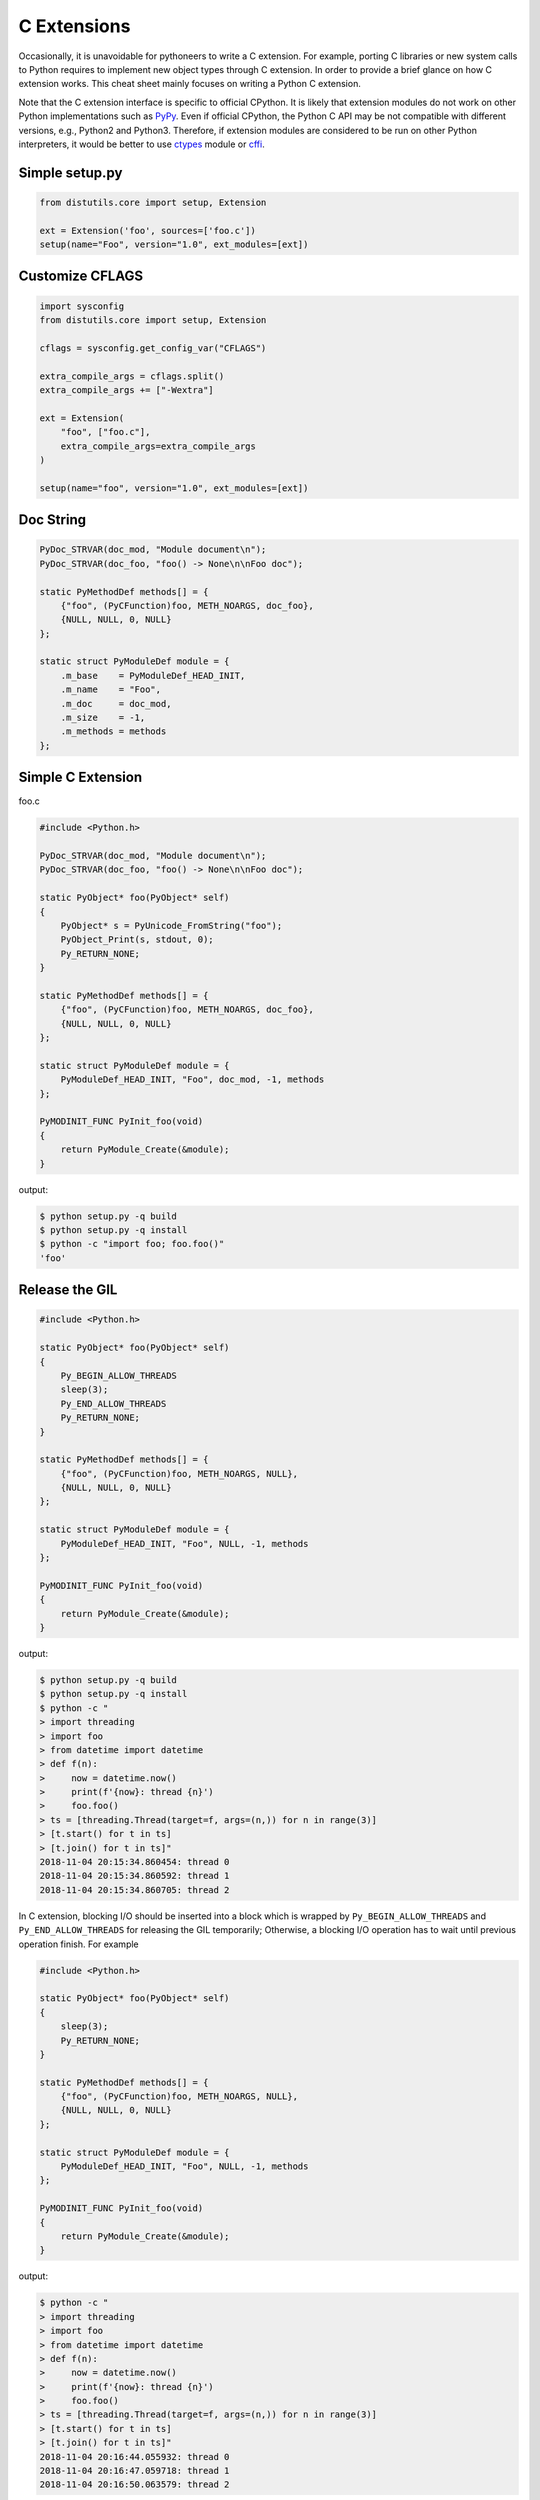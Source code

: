 .. meta::
    :description lang=en: Collect useful snippets of c extensions
    :keywords: Python, Python3, Python C Extensions, Python C Extensions Cheat Sheet

============
C Extensions
============

Occasionally, it is unavoidable for pythoneers to write a C extension. For
example, porting C libraries or new system calls to Python requires to
implement new object types through C extension. In order to provide a brief
glance on how C extension works. This cheat sheet mainly focuses on writing a
Python C extension.

Note that the C extension interface is specific to official CPython. It is
likely that extension modules do not work on other Python implementations
such as `PyPy <https://pypy.org/>`_. Even if official CPython, the Python
C API may be not compatible with different versions, e.g., Python2 and Python3.
Therefore, if extension modules are considered to be run on other Python
interpreters, it would be better to use `ctypes <https://docs.python.org/3/library/ctypes.html>`_
module or `cffi <https://cffi.readthedocs.io/en/latest/>`_.


Simple setup.py
----------------

.. code-block:: python

    from distutils.core import setup, Extension

    ext = Extension('foo', sources=['foo.c'])
    setup(name="Foo", version="1.0", ext_modules=[ext])


Customize CFLAGS
-----------------

.. code-block:: python

    import sysconfig
    from distutils.core import setup, Extension

    cflags = sysconfig.get_config_var("CFLAGS")

    extra_compile_args = cflags.split()
    extra_compile_args += ["-Wextra"]

    ext = Extension(
        "foo", ["foo.c"],
        extra_compile_args=extra_compile_args
    )

    setup(name="foo", version="1.0", ext_modules=[ext])

Doc String
----------

.. code-block:: c

    PyDoc_STRVAR(doc_mod, "Module document\n");
    PyDoc_STRVAR(doc_foo, "foo() -> None\n\nFoo doc");

    static PyMethodDef methods[] = {
        {"foo", (PyCFunction)foo, METH_NOARGS, doc_foo},
        {NULL, NULL, 0, NULL}
    };

    static struct PyModuleDef module = {
        .m_base    = PyModuleDef_HEAD_INIT,
        .m_name    = "Foo",
        .m_doc     = doc_mod,
        .m_size    = -1,
        .m_methods = methods
    };


Simple C Extension
-------------------

foo.c

.. code-block:: c

    #include <Python.h>

    PyDoc_STRVAR(doc_mod, "Module document\n");
    PyDoc_STRVAR(doc_foo, "foo() -> None\n\nFoo doc");

    static PyObject* foo(PyObject* self)
    {
        PyObject* s = PyUnicode_FromString("foo");
        PyObject_Print(s, stdout, 0);
        Py_RETURN_NONE;
    }

    static PyMethodDef methods[] = {
        {"foo", (PyCFunction)foo, METH_NOARGS, doc_foo},
        {NULL, NULL, 0, NULL}
    };

    static struct PyModuleDef module = {
        PyModuleDef_HEAD_INIT, "Foo", doc_mod, -1, methods
    };

    PyMODINIT_FUNC PyInit_foo(void)
    {
        return PyModule_Create(&module);
    }

output:

.. code-block:: bash

    $ python setup.py -q build
    $ python setup.py -q install
    $ python -c "import foo; foo.foo()"
    'foo'

Release the GIL
---------------

.. code-block:: c

    #include <Python.h>

    static PyObject* foo(PyObject* self)
    {
        Py_BEGIN_ALLOW_THREADS
        sleep(3);
        Py_END_ALLOW_THREADS
        Py_RETURN_NONE;
    }

    static PyMethodDef methods[] = {
        {"foo", (PyCFunction)foo, METH_NOARGS, NULL},
        {NULL, NULL, 0, NULL}
    };

    static struct PyModuleDef module = {
        PyModuleDef_HEAD_INIT, "Foo", NULL, -1, methods
    };

    PyMODINIT_FUNC PyInit_foo(void)
    {
        return PyModule_Create(&module);
    }

output:

.. code-block:: bash

    $ python setup.py -q build
    $ python setup.py -q install
    $ python -c "
    > import threading
    > import foo
    > from datetime import datetime
    > def f(n):
    >     now = datetime.now()
    >     print(f'{now}: thread {n}')
    >     foo.foo()
    > ts = [threading.Thread(target=f, args=(n,)) for n in range(3)]
    > [t.start() for t in ts]
    > [t.join() for t in ts]"
    2018-11-04 20:15:34.860454: thread 0
    2018-11-04 20:15:34.860592: thread 1
    2018-11-04 20:15:34.860705: thread 2


In C extension, blocking I/O should be inserted into a block which is wrapped by
``Py_BEGIN_ALLOW_THREADS`` and ``Py_END_ALLOW_THREADS`` for releasing the GIL
temporarily; Otherwise, a blocking I/O operation has to wait until previous
operation finish. For example

.. code-block:: c

    #include <Python.h>

    static PyObject* foo(PyObject* self)
    {
        sleep(3);
        Py_RETURN_NONE;
    }

    static PyMethodDef methods[] = {
        {"foo", (PyCFunction)foo, METH_NOARGS, NULL},
        {NULL, NULL, 0, NULL}
    };

    static struct PyModuleDef module = {
        PyModuleDef_HEAD_INIT, "Foo", NULL, -1, methods
    };

    PyMODINIT_FUNC PyInit_foo(void)
    {
        return PyModule_Create(&module);
    }

output:

.. code-block:: bash

    $ python -c "
    > import threading
    > import foo
    > from datetime import datetime
    > def f(n):
    >     now = datetime.now()
    >     print(f'{now}: thread {n}')
    >     foo.foo()
    > ts = [threading.Thread(target=f, args=(n,)) for n in range(3)]
    > [t.start() for t in ts]
    > [t.join() for t in ts]"
    2018-11-04 20:16:44.055932: thread 0
    2018-11-04 20:16:47.059718: thread 1
    2018-11-04 20:16:50.063579: thread 2

.. warning::

    The GIL can only be safely released when there is **NO** Python C API
    functions between ``Py_BEGIN_ALLOW_THREADS`` and ``Py_END_ALLOW_THREADS``.

Acquire the GIL
---------------

.. code-block:: c

    #include <pthread.h>
    #include <Python.h>

    typedef struct {
        PyObject *sec;
        PyObject *py_callback;
    } foo_args;

    void *
    foo_thread(void *args)
    {
        long n = -1;
        PyObject *rv = NULL, *sec = NULL,* py_callback = NULL;
        foo_args *a = NULL;

        if (!args)
            return NULL;

        a = (foo_args *)args;
        sec = a->sec;
        py_callback = a->py_callback;

        n = PyLong_AsLong(sec);
        if ((n == -1) && PyErr_Occurred()) {
            return NULL;
        }

        sleep(n);  // slow task

        // acquire the GIL
        PyGILState_STATE state = PyGILState_Ensure();
        rv = PyObject_CallFunction(py_callback, "s", "Awesome Python!");
        // release the GIL
        PyGILState_Release(state);
        Py_XDECREF(rv);
        return NULL;
    }

    static PyObject *
    foo(PyObject *self, PyObject *args)
    {
        long i = 0, n = 0;
        pthread_t *arr = NULL;
        PyObject *py_callback = NULL;
        PyObject *sec = NULL, *num = NULL;
        PyObject *rv = NULL;
        foo_args a = {};

        if (!PyArg_ParseTuple(args, "OOO:callback", &num, &sec, &py_callback))
            return NULL;

        // allow releasing GIL
        Py_BEGIN_ALLOW_THREADS

        if (!PyLong_Check(sec) || !PyLong_Check(num)) {
            PyErr_SetString(PyExc_TypeError, "should be int");
            goto error;
        }

        if (!PyCallable_Check(py_callback)) {
            PyErr_SetString(PyExc_TypeError, "should be callable");
            goto error;
        }

        n = PyLong_AsLong(num);
        if (n == -1 && PyErr_Occurred())
            goto error;

        arr = (pthread_t *)PyMem_RawCalloc(n, sizeof(pthread_t));
        if (!arr)
            goto error;

        a.sec = sec;
        a.py_callback = py_callback;
        for (i = 0; i < n; i++) {
            if (pthread_create(&arr[i], NULL, foo_thread, &a)) {
                PyErr_SetString(PyExc_TypeError, "create a thread failed");
                goto error;
            }
        }

        for (i = 0; i < n; i++) {
            if (pthread_join(arr[i], NULL)) {
                PyErr_SetString(PyExc_TypeError, "thread join failed");
                goto error;
            }
        }
        Py_XINCREF(Py_None);
        rv = Py_None;
    error:
        PyMem_RawFree(arr);
        Py_XDECREF(sec);
        Py_XDECREF(num);
        Py_XDECREF(py_callback);
        // restore GIL
        Py_END_ALLOW_THREADS
        return rv;
    }

    static PyMethodDef methods[] = {
        {"foo", (PyCFunction)foo, METH_VARARGS, NULL},
        {NULL, NULL, 0, NULL}
    };

    static struct PyModuleDef module = {
        PyModuleDef_HEAD_INIT, "foo", NULL, -1, methods
    };

    PyMODINIT_FUNC PyInit_foo(void)
    {
        return PyModule_Create(&module);
    }

output:

.. code-block:: bash

    $ python setup.py -q build
    $ python setup.py -q install
    $ pyton -q
    >>> import foo
    >>> from datetime import datetime
    >>> def cb(s):
    ...     now = datetime.now()
    ...     print(f'{now}: {s}')
    ...
    >>> foo.foo(3, 1, cb)
    2018-11-05 09:33:50.642543: Awesome Python!
    2018-11-05 09:33:50.642634: Awesome Python!
    2018-11-05 09:33:50.642672: Awesome Python!

If threads are created from C/C++, those threads do not hold the GIL. Without
acquiring the GIL, the interpreter cannot access Python functions safely. For
example

.. code-block:: c

    void *
    foo_thread(void *args)
    {
        ...
        // without acquiring the GIL
        rv = PyObject_CallFunction(py_callback, "s", "Awesome Python!");
        Py_XDECREF(rv);
        return NULL;
    }

output:

.. code-block:: bash

    >>> import foo
    >>> from datetime import datetime
    >>> def cb(s):
    ...     now = datetime.now()
    ...     print(f"{now}: {s}")
    ...
    >>> foo.foo(1, 1, cb)
    [2]    8590 segmentation fault  python -q

.. warning::

    In order to call python function safely, we can simply warp **Python Functions**
    between ``PyGILState_Ensure`` and ``PyGILState_Release`` in C extension code.

    .. code-block:: c

        PyGILState_STATE state = PyGILState_Ensure();
        // Perform Python actions
        result = PyObject_CallFunction(callback)
        // Error handling
        PyGILState_Release(state);



Get Reference Count
--------------------

.. code-block:: c

    #include <Python.h>

    static PyObject *
    getrefcount(PyObject *self, PyObject *a)
    {
        return PyLong_FromSsize_t(Py_REFCNT(a));
    }

    static PyMethodDef methods[] = {
        {"getrefcount", (PyCFunction)getrefcount, METH_O, NULL},
        {NULL, NULL, 0, NULL}
    };

    static struct PyModuleDef module = {
        PyModuleDef_HEAD_INIT, "foo", NULL, -1, methods
    };

    PyMODINIT_FUNC PyInit_foo(void)
    {
        return PyModule_Create(&module);
    }

output:

.. code-block:: bash

    $ python setup.py -q build
    $ python setup.py -q install
    $ python -q
    >>> import sys
    >>> import foo
    >>> l = [1, 2, 3]
    >>> sys.getrefcount(l[0])
    104
    >>> foo.getrefcount(l[0])
    104
    >>> i = l[0]
    >>> sys.getrefcount(l[0])
    105
    >>> foo.getrefcount(l[0])
    105

Parse Arguments
----------------

.. code-block:: c

    #include <Python.h>

    static PyObject *
    foo(PyObject *self)
    {
        Py_RETURN_NONE;
    }

    static PyObject *
    bar(PyObject *self, PyObject *arg)
    {
        return Py_BuildValue("O", arg);
    }

    static PyObject *
    baz(PyObject *self, PyObject *args)
    {
        PyObject *x = NULL, *y = NULL;
        if (!PyArg_ParseTuple(args, "OO", &x, &y)) {
            return NULL;
        }
        return Py_BuildValue("OO", x, y);
    }

    static PyObject *
    qux(PyObject *self, PyObject *args, PyObject *kwargs)
    {
        static char *keywords[] = {"x", "y", NULL};
        PyObject *x = NULL, *y = NULL;
        if (!PyArg_ParseTupleAndKeywords(args, kwargs,
                                         "O|O", keywords,
                                         &x, &y))
        {
            return NULL;
        }
        if (!y) {
            y = Py_None;
        }
        return Py_BuildValue("OO", x, y);
    }

    static PyMethodDef methods[] = {
        {"foo", (PyCFunction)foo, METH_NOARGS, NULL},
        {"bar", (PyCFunction)bar, METH_O, NULL},
        {"baz", (PyCFunction)baz, METH_VARARGS, NULL},
        {"qux", (PyCFunction)qux, METH_VARARGS | METH_KEYWORDS, NULL},
        {NULL, NULL, 0, NULL}
    };

    static struct PyModuleDef module = {
        PyModuleDef_HEAD_INIT, "foo", NULL, -1, methods
    };

    PyMODINIT_FUNC PyInit_foo(void)
    {
        return PyModule_Create(&module);
    }

output:

.. code-block:: bash

    $ python setup.py -q build
    $ python setup.py -q install
    $ python -q
    >>> import foo
    >>> foo.foo()
    >>> foo.bar(3.7)
    3.7
    >>> foo.baz(3, 7)
    (3, 7)
    >>> foo.qux(3, y=7)
    (3, 7)
    >>> foo.qux(x=3, y=7)
    (3, 7)
    >>> foo.qux(x=3)
    (3, None)

Calling Python Functions
-------------------------

.. code-block:: c

    #include <Python.h>

    static PyObject *
    foo(PyObject *self, PyObject *args)
    {
        PyObject *py_callback = NULL;
        PyObject *rv = NULL;

        if (!PyArg_ParseTuple(args, "O:callback", &py_callback))
            return NULL;

        if (!PyCallable_Check(py_callback)) {
            PyErr_SetString(PyExc_TypeError, "should be callable");
            return NULL;
        }

        // Make sure we own the GIL
        PyGILState_STATE state = PyGILState_Ensure();
        // similar to py_callback("Awesome Python!")
        rv = PyObject_CallFunction(py_callback, "s", "Awesome Python!");
        // Restore previous GIL state
        PyGILState_Release(state);
        return rv;
    }

    static PyMethodDef methods[] = {
        {"foo", (PyCFunction)foo, METH_VARARGS, NULL},
        {NULL, NULL, 0, NULL}
    };

    static struct PyModuleDef module = {
        PyModuleDef_HEAD_INIT, "foo", NULL, -1, methods
    };

    PyMODINIT_FUNC PyInit_foo(void)
    {
        return PyModule_Create(&module);
    }

output:

.. code-block:: bash

    $ python setup.py -q build
    $ python setup.py -q install
    $ python -c "import foo; foo.foo(print)"
    Awesome Python!

Raise Exception
----------------

.. code-block:: c

    #include <Python.h>

    PyDoc_STRVAR(doc_mod, "Module document\n");
    PyDoc_STRVAR(doc_foo, "foo() -> None\n\nFoo doc");

    static PyObject*
    foo(PyObject* self)
    {
        // raise NotImplementedError
        PyErr_SetString(PyExc_NotImplementedError, "Not implemented");
        return NULL;
    }

    static PyMethodDef methods[] = {
        {"foo", (PyCFunction)foo, METH_NOARGS, doc_foo},
        {NULL, NULL, 0, NULL}
    };

    static struct PyModuleDef module = {
        PyModuleDef_HEAD_INIT, "Foo", doc_mod, -1, methods
    };

    PyMODINIT_FUNC PyInit_foo(void)
    {
        return PyModule_Create(&module);
    }

output:

.. code-block:: bash

    $ python setup.py -q build
    $ python setup.py -q install
    $ python -c "import foo; foo.foo(print)"
    $ python -c "import foo; foo.foo()"
    Traceback (most recent call last):
      File "<string>", line 1, in <module>
    NotImplementedError: Not implemented

Customize Exception
--------------------

.. code-block:: c

    #include <stdio.h>
    #include <Python.h>

    static PyObject *FooError;

    PyDoc_STRVAR(doc_foo, "foo() -> void\n\n"
        "Equal to the following example:\n\n"
        "def foo():\n"
        "    raise FooError(\"Raise exception in C\")"
    );

    static PyObject *
    foo(PyObject *self __attribute__((unused)))
    {
        PyErr_SetString(FooError, "Raise exception in C");
        return NULL;
    }

    static PyMethodDef methods[] = {
        {"foo", (PyCFunction)foo, METH_NOARGS, doc_foo},
        {NULL, NULL, 0, NULL}
    };

    static struct PyModuleDef module = {
        PyModuleDef_HEAD_INIT, "foo", "doc", -1, methods
    };

    PyMODINIT_FUNC PyInit_foo(void)
    {
        PyObject *m = NULL;
        m = PyModule_Create(&module);
        if (!m) return NULL;

        FooError = PyErr_NewException("foo.FooError", NULL, NULL);
        Py_INCREF(FooError);
        PyModule_AddObject(m, "FooError", FooError);
        return m;
    }


output:

.. code-block:: bash

    $ python setup.py -q build
    $ python setup.py -q install
    $ python -c "import foo; foo.foo()"
    Traceback (most recent call last):
      File "<string>", line 1, in <module>
    foo.FooError: Raise exception in C

Iterate a List
---------------

.. code-block:: c

    #include <Python.h>

    #define PY_PRINTF(o) \
        PyObject_Print(o, stdout, 0); printf("\n");

    static PyObject *
    iter_list(PyObject *self, PyObject *args)
    {
        PyObject *list = NULL, *item = NULL, *iter = NULL;
        PyObject *result = NULL;

        if (!PyArg_ParseTuple(args, "O", &list))
            goto error;

        if (!PyList_Check(list))
            goto error;

        // Get iterator
        iter = PyObject_GetIter(list);
        if (!iter)
            goto error;

        // for i in arr: print(i)
        while ((item = PyIter_Next(iter)) != NULL) {
            PY_PRINTF(item);
            Py_XDECREF(item);
        }

        Py_XINCREF(Py_None);
        result = Py_None;
    error:
        Py_XDECREF(iter);
        return result;
    }

    static PyMethodDef methods[] = {
        {"iter_list", (PyCFunction)iter_list, METH_VARARGS, NULL},
        {NULL, NULL, 0, NULL}
    };

    static struct PyModuleDef module = {
        PyModuleDef_HEAD_INIT, "foo", NULL, -1, methods
    };

    PyMODINIT_FUNC PyInit_foo(void)
    {
        return PyModule_Create(&module);
    }

output:

.. code-block:: bash

    $ python setup.py -q build
    $ python setup.py -q install
    $ python -c "import foo; foo.iter_list([1,2,3])"
    1
    2
    3

Iterate a Dictionary
---------------------

.. code-block:: c

    #include <Python.h>

    #define PY_PRINTF(o) \
        PyObject_Print(o, stdout, 0); printf("\n");

    static PyObject *
    iter_dict(PyObject *self, PyObject *args)
    {
        PyObject *dict = NULL;
        PyObject *key = NULL, *val = NULL;
        PyObject *o = NULL, *result = NULL;
        Py_ssize_t pos = 0;

        if (!PyArg_ParseTuple(args, "O", &dict))
            goto error;

        // for k, v in d.items(): print(f"({k}, {v})")
        while (PyDict_Next(dict, &pos, &key, &val)) {
            o = PyUnicode_FromFormat("(%S, %S)", key, val);
            if (!o) continue;
            PY_PRINTF(o);
            Py_XDECREF(o);
        }

        Py_INCREF(Py_None);
        result = Py_None;
    error:
        return result;
    }

    static PyMethodDef methods[] = {
        {"iter_dict", (PyCFunction)iter_dict, METH_VARARGS, NULL},
        {NULL, NULL, 0, NULL}
    };

    static struct PyModuleDef module = {
        PyModuleDef_HEAD_INIT, "foo", NULL, -1, methods
    };

    PyMODINIT_FUNC PyInit_foo(void)
    {
        return PyModule_Create(&module);
    }

output:

.. code-block:: bash

    $ python setup.py -q build
    $ python setup.py -q install
    $ python -c "import foo; foo.iter_dict({'k': 'v'})"
    '(k, v)'

Simple Class
-------------

.. code-block:: c

    #include <Python.h>

    typedef struct {
        PyObject_HEAD
    } FooObject;

    /* calss Foo(object): pass */

    static PyTypeObject FooType = {
        PyVarObject_HEAD_INIT(NULL, 0)
        .tp_name = "foo.Foo",
        .tp_doc = "Foo objects",
        .tp_basicsize = sizeof(FooObject),
        .tp_itemsize = 0,
        .tp_flags = Py_TPFLAGS_DEFAULT,
        .tp_new = PyType_GenericNew
    };

    static PyModuleDef module = {
        PyModuleDef_HEAD_INIT,
        .m_name = "foo",
        .m_doc = "module foo",
        .m_size = -1
    };

    PyMODINIT_FUNC
    PyInit_foo(void)
    {
        PyObject *m = NULL;
        if (PyType_Ready(&FooType) < 0)
            return NULL;
        if ((m = PyModule_Create(&module)) == NULL)
            return NULL;
        Py_XINCREF(&FooType);
        PyModule_AddObject(m, "Foo", (PyObject *) &FooType);
        return m;
    }

output:

.. code-block:: bash

    $ python setup.py -q build
    $ python setup.py -q install
    $ python -q
    >>> import foo
    >>> print(type(foo.Foo))
    <class 'type'>
    >>> o = foo.Foo()
    >>> print(type(o))
    <class 'foo.Foo'>
    >>> class Foo(object): ...
    ...
    >>> print(type(Foo))
    <class 'type'>
    >>> o = Foo()
    >>> print(type(o))
    <class '__main__.Foo'>

Simple Class with Members and Methods
--------------------------------------

.. code-block:: c

    #include <Python.h>
    #include <structmember.h>

    /*
     * class Foo:
     *     def __new__(cls, *a, **kw):
     *         foo_obj = object.__new__(cls)
     *         foo_obj.foo = ""
     *         foo_obj.bar = ""
     *         return foo_obj
     *
     *     def __init__(self, foo, bar):
     *         self.foo = foo
     *         self.bar = bar
     *
     *     def fib(self, n):
     *         if n < 2:
     *             return n
     *         return self.fib(n - 1) + self.fib(n - 2)
     */

    typedef struct {
        PyObject_HEAD
        PyObject *foo;
        PyObject *bar;
    } FooObject;

    static void
    Foo_dealloc(FooObject *self)
    {
        Py_XDECREF(self->foo);
        Py_XDECREF(self->bar);
        Py_TYPE(self)->tp_free((PyObject *) self);
    }

    static PyObject *
    Foo_new(PyTypeObject *type, PyObject *args, PyObject *kw)
    {
        int rc = -1;
        FooObject *self = NULL;
        self = (FooObject *) type->tp_alloc(type, 0);

        if (!self) goto error;

        /* allocate attributes */
        self->foo = PyUnicode_FromString("");
        if (self->foo == NULL) goto error;

        self->bar = PyUnicode_FromString("");
        if (self->bar == NULL) goto error;

        rc = 0;
    error:
        if (rc < 0) {
            Py_XDECREF(self->foo);
            Py_XINCREF(self->bar);
            Py_XDECREF(self);
        }
        return (PyObject *) self;
    }

    static int
    Foo_init(FooObject *self, PyObject *args, PyObject *kw)
    {
        int rc = -1;
        static char *keywords[] = {"foo", "bar", NULL};
        PyObject *foo = NULL, *bar = NULL, *ptr = NULL;

        if (!PyArg_ParseTupleAndKeywords(args, kw,
                                        "|OO", keywords,
                                        &foo, &bar))
        {
            goto error;
        }

        if (foo) {
            ptr = self->foo;
            Py_INCREF(foo);
            self->foo = foo;
            Py_XDECREF(ptr);
        }

        if (bar) {
            ptr = self->bar;
            Py_INCREF(bar);
            self->bar = bar;
            Py_XDECREF(ptr);
        }
        rc = 0;
    error:
        return rc;
    }

    static unsigned long
    fib(unsigned long n)
    {
        if (n < 2) return n;
        return fib(n - 1) + fib(n - 2);
    }

    static PyObject *
    Foo_fib(FooObject *self, PyObject *args)
    {
        unsigned long n = 0;
        if (!PyArg_ParseTuple(args, "k", &n)) return NULL;
        return PyLong_FromUnsignedLong(fib(n));
    }

    static PyMemberDef Foo_members[] = {
        {"foo", T_OBJECT_EX, offsetof(FooObject, foo), 0, NULL},
        {"bar", T_OBJECT_EX, offsetof(FooObject, bar), 0, NULL}
    };

    static PyMethodDef Foo_methods[] = {
        {"fib", (PyCFunction)Foo_fib, METH_VARARGS | METH_KEYWORDS, NULL},
        {NULL, NULL, 0, NULL}
    };

    static PyTypeObject FooType = {
        PyVarObject_HEAD_INIT(NULL, 0)
        .tp_name = "foo.Foo",
        .tp_doc = "Foo objects",
        .tp_basicsize = sizeof(FooObject),
        .tp_itemsize = 0,
        .tp_flags = Py_TPFLAGS_DEFAULT | Py_TPFLAGS_BASETYPE,
        .tp_new = Foo_new,
        .tp_init = (initproc) Foo_init,
        .tp_dealloc = (destructor) Foo_dealloc,
        .tp_members = Foo_members,
        .tp_methods = Foo_methods
    };

    static PyModuleDef module = {
        PyModuleDef_HEAD_INIT, "foo", NULL, -1, NULL
    };

    PyMODINIT_FUNC
    PyInit_foo(void)
    {
        PyObject *m = NULL;
        if (PyType_Ready(&FooType) < 0)
            return NULL;
        if ((m = PyModule_Create(&module)) == NULL)
            return NULL;
        Py_XINCREF(&FooType);
        PyModule_AddObject(m, "Foo", (PyObject *) &FooType);
        return m;
    }

output:

.. code-block:: bash

    $ python setup.py -q build
    $ python setup.py -q install
    $ python -q
    >>> import foo
    >>> o = foo.Foo('foo', 'bar')
    >>> o.foo
    'foo'
    >>> o.bar
    'bar'
    >>> o.fib(10)
    55


Simplie Class with Getter and Setter
-------------------------------------

.. code-block:: c

    #include <Python.h>

    /*
     * class Foo:
     *     def __new__(cls, *a, **kw):
     *         foo_obj = object.__new__(cls)
     *         foo_obj._foo = ""
     *         return foo_obj
     *
     *     def __init__(self, foo=None):
     *         if foo and isinstance(foo, 'str'):
     *             self._foo = foo
     *
     *     @property
     *     def foo(self):
     *         return self._foo
     *
     *     @foo.setter
     *     def foo(self, value):
     *         if not value or not isinstance(value, str):
     *             raise TypeError("value should be unicode")
     *         self._foo = value
     */

    typedef struct {
        PyObject_HEAD
        PyObject *foo;
    } FooObject;

    static void
    Foo_dealloc(FooObject *self)
    {
        Py_XDECREF(self->foo);
        Py_TYPE(self)->tp_free((PyObject *) self);
    }

    static PyObject *
    Foo_new(PyTypeObject *type, PyObject *args, PyObject *kw)
    {
        int rc = -1;
        FooObject *self = NULL;
        self = (FooObject *) type->tp_alloc(type, 0);

        if (!self) goto error;

        /* allocate attributes */
        self->foo = PyUnicode_FromString("");
        if (self->foo == NULL) goto error;

        rc = 0;
    error:
        if (rc < 0) {
            Py_XDECREF(self->foo);
            Py_XDECREF(self);
        }
        return (PyObject *) self;
    }

    static int
    Foo_init(FooObject *self, PyObject *args, PyObject *kw)
    {
        int rc = -1;
        static char *keywords[] = {"foo", NULL};
        PyObject *foo = NULL, *ptr = NULL;

        if (!PyArg_ParseTupleAndKeywords(args, kw,
                                        "|O", keywords,
                                        &foo))
        {
            goto error;
        }

        if (foo && PyUnicode_Check(foo)) {
            ptr = self->foo;
            Py_INCREF(foo);
            self->foo = foo;
            Py_XDECREF(ptr);
        }

        rc = 0;
    error:
        return rc;
    }

    static PyObject *
    Foo_getfoo(FooObject *self, void *closure)
    {
        Py_INCREF(self->foo);
        return self->foo;
    }

    static int
    Foo_setfoo(FooObject *self, PyObject *value, void *closure)
    {
        int rc = -1;

        if (!value || !PyUnicode_Check(value)) {
            PyErr_SetString(PyExc_TypeError, "value should be unicode");
            goto error;
        }
        Py_INCREF(value);
        Py_XDECREF(self->foo);
        self->foo = value;
        rc = 0;
    error:
        return rc;
    }

    static PyGetSetDef Foo_getsetters[] = {
        {"foo", (getter)Foo_getfoo, (setter)Foo_setfoo}
    };

    static PyTypeObject FooType = {
        PyVarObject_HEAD_INIT(NULL, 0)
        .tp_name = "foo.Foo",
        .tp_doc = "Foo objects",
        .tp_basicsize = sizeof(FooObject),
        .tp_itemsize = 0,
        .tp_flags = Py_TPFLAGS_DEFAULT | Py_TPFLAGS_BASETYPE,
        .tp_new = Foo_new,
        .tp_init = (initproc) Foo_init,
        .tp_dealloc = (destructor) Foo_dealloc,
        .tp_getset = Foo_getsetters,
    };

    static PyModuleDef module = {
        PyModuleDef_HEAD_INIT, "foo", NULL, -1, NULL
    };

    PyMODINIT_FUNC
    PyInit_foo(void)
    {
        PyObject *m = NULL;
        if (PyType_Ready(&FooType) < 0)
            return NULL;
        if ((m = PyModule_Create(&module)) == NULL)
            return NULL;
        Py_XINCREF(&FooType);
        PyModule_AddObject(m, "Foo", (PyObject *) &FooType);
        return m;
    }

output:

.. code-block:: bash

    $ python setup.py -q build
    $ python setup.py -q install
    $ python -q
    >>> import foo
    >>> o = foo.Foo()
    >>> o.foo
    ''
    >>> o.foo = "foo"
    >>> o.foo
    'foo'
    >>> o.foo = None
    Traceback (most recent call last):
      File "<stdin>", line 1, in <module>
    TypeError: value should be unicode

Inherit from Other Class
-------------------------

.. code-block:: c

    #include <Python.h>
    #include <structmember.h>

    /*
     * class Foo:
     *     def __new__(cls, *a, **kw):
     *         foo_obj = object.__new__(cls)
     *         foo_obj.foo = ""
     *         return foo_obj
     *
     *     def __init__(self, foo):
     *         self.foo = foo
     *
     *     def fib(self, n):
     *         if n < 2:
     *             return n
     *         return self.fib(n - 1) + self.fib(n - 2)
     */

    /* FooObject */

    typedef struct {
        PyObject_HEAD
        PyObject *foo;
    } FooObject;

    static void
    Foo_dealloc(FooObject *self)
    {
        Py_XDECREF(self->foo);
        Py_TYPE(self)->tp_free((PyObject *) self);
    }

    static PyObject *
    Foo_new(PyTypeObject *type, PyObject *args, PyObject *kw)
    {
        int rc = -1;
        FooObject *self = NULL;
        self = (FooObject *) type->tp_alloc(type, 0);

        if (!self) goto error;

        /* allocate attributes */
        self->foo = PyUnicode_FromString("");
        if (self->foo == NULL) goto error;

        rc = 0;
    error:
        if (rc < 0) {
            Py_XDECREF(self->foo);
            Py_XDECREF(self);
        }
        return (PyObject *) self;
    }

    static int
    Foo_init(FooObject *self, PyObject *args, PyObject *kw)
    {
        int rc = -1;
        static char *keywords[] = {"foo", NULL};
        PyObject *foo = NULL, *ptr = NULL;

        if (!PyArg_ParseTupleAndKeywords(args, kw, "|O", keywords, &foo)) {
            goto error;
        }

        if (foo) {
            ptr = self->foo;
            Py_INCREF(foo);
            self->foo = foo;
            Py_XDECREF(ptr);
        }
        rc = 0;
    error:
        return rc;
    }

    static unsigned long
    fib(unsigned long n)
    {
        if (n < 2) return n;
        return fib(n - 1) + fib(n - 2);
    }

    static PyObject *
    Foo_fib(FooObject *self, PyObject *args)
    {
        unsigned long n = 0;
        if (!PyArg_ParseTuple(args, "k", &n)) return NULL;
        return PyLong_FromUnsignedLong(fib(n));
    }

    static PyMemberDef Foo_members[] = {
        {"foo", T_OBJECT_EX, offsetof(FooObject, foo), 0, NULL}
    };

    static PyMethodDef Foo_methods[] = {
        {"fib", (PyCFunction)Foo_fib, METH_VARARGS | METH_KEYWORDS, NULL},
        {NULL, NULL, 0, NULL}
    };

    static PyTypeObject FooType = {
        PyVarObject_HEAD_INIT(NULL, 0)
        .tp_name = "foo.Foo",
        .tp_doc = "Foo objects",
        .tp_basicsize = sizeof(FooObject),
        .tp_itemsize = 0,
        .tp_flags = Py_TPFLAGS_DEFAULT | Py_TPFLAGS_BASETYPE,
        .tp_new = Foo_new,
        .tp_init = (initproc) Foo_init,
        .tp_dealloc = (destructor) Foo_dealloc,
        .tp_members = Foo_members,
        .tp_methods = Foo_methods
    };

    /*
     * class Bar(Foo):
     *     def __init__(self, bar):
     *         super().__init__(bar)
     *
     *     def gcd(self, a, b):
     *         while b:
     *             a, b = b, a % b
     *         return a
     */

    /* BarObject */

    typedef struct {
        FooObject super;
    } BarObject;

    static unsigned long
    gcd(unsigned long a, unsigned long b)
    {
        unsigned long t = 0;
        while (b) {
            t = b;
            b = a % b;
            a = t;
        }
        return a;
    }

    static int
    Bar_init(FooObject *self, PyObject *args, PyObject *kw)
    {
        return FooType.tp_init((PyObject *) self, args, kw);
    }

    static PyObject *
    Bar_gcd(BarObject *self, PyObject *args)
    {
        unsigned long a = 0, b = 0;
        if (!PyArg_ParseTuple(args, "kk", &a, &b)) return NULL;
        return PyLong_FromUnsignedLong(gcd(a, b));
    }

    static PyMethodDef Bar_methods[] = {
        {"gcd", (PyCFunction)Bar_gcd, METH_VARARGS, NULL},
        {NULL, NULL, 0, NULL}
    };

    static PyTypeObject BarType = {
        PyVarObject_HEAD_INIT(NULL, 0)
        .tp_name = "foo.Bar",
        .tp_doc = "Bar objects",
        .tp_basicsize = sizeof(BarObject),
        .tp_itemsize = 0,
        .tp_flags = Py_TPFLAGS_DEFAULT | Py_TPFLAGS_BASETYPE,
        .tp_base = &FooType,
        .tp_init = (initproc) Bar_init,
        .tp_methods = Bar_methods
    };

    /* Module */

    static PyModuleDef module = {
        PyModuleDef_HEAD_INIT, "foo", NULL, -1, NULL
    };

    PyMODINIT_FUNC
    PyInit_foo(void)
    {
        PyObject *m = NULL;
        if (PyType_Ready(&FooType) < 0)
            return NULL;
        if (PyType_Ready(&BarType) < 0)
            return NULL;
        if ((m = PyModule_Create(&module)) == NULL)
            return NULL;

        Py_XINCREF(&FooType);
        Py_XINCREF(&BarType);
        PyModule_AddObject(m, "Foo", (PyObject *) &FooType);
        PyModule_AddObject(m, "Bar", (PyObject *) &BarType);
        return m;
    }

output:

.. code-block:: bash

    $ python setup.py -q build
    $ python setup.py -q install
    $ python -q
    >>> import foo
    >>> bar = foo.Bar('bar')
    >>> bar.foo
    'bar'
    >>> bar.fib(10)
    55
    >>> bar.gcd(3, 7)
    1

Run a Python Command
---------------------

.. code-block:: c

    #include <stdio.h>
    #include <Python.h>

    int
    main(int argc, char *argv[])
    {
        int rc = -1;
        Py_Initialize();
        rc = PyRun_SimpleString(argv[1]);
        Py_Finalize();
        return rc;
    }

output:

.. code-block:: bash

    $ clang `python3-config --cflags` -c foo.c -o foo.o
    $ clang `python3-config --ldflags` foo.o -o foo
    $ ./foo "print('Hello Python')"
    Hello Python

Run a Python File
-----------------

.. code-block:: c

    #include <stdio.h>
    #include <Python.h>

    int
    main(int argc, char *argv[])
    {
        int rc = -1, i = 0;
        wchar_t **argv_copy = NULL;
        const char *filename = NULL;
        FILE *fp = NULL;
        PyCompilerFlags cf = {.cf_flags = 0};

        filename = argv[1];
        fp = fopen(filename, "r");
        if (!fp)
            goto error;

        // copy argv
        argv_copy = PyMem_RawMalloc(sizeof(wchar_t*) * argc);
        if (!argv_copy)
            goto error;

        for (i = 0; i < argc; i++) {
            argv_copy[i] = Py_DecodeLocale(argv[i], NULL);
            if (argv_copy[i]) continue;
            fprintf(stderr, "Unable to decode the argument");
            goto error;
        }

        Py_Initialize();
        Py_SetProgramName(argv_copy[0]);
        PySys_SetArgv(argc, argv_copy);
        rc = PyRun_AnyFileExFlags(fp, filename, 0, &cf);

    error:
        if (argv_copy) {
            for (i = 0; i < argc; i++)
                PyMem_RawFree(argv_copy[i]);
            PyMem_RawFree(argv_copy);
        }
        if (fp) fclose(fp);
        Py_Finalize();
        return rc;
    }

output:

.. code-block:: bash

    $ clang `python3-config --cflags` -c foo.c -o foo.o
    $ clang `python3-config --ldflags` foo.o -o foo
    $ echo "import sys; print(sys.argv)" > foo.py
    $ ./foo foo.py arg1 arg2 arg3
    ['./foo', 'foo.py', 'arg1', 'arg2', 'arg3']

Import a Python Module
-----------------------

.. code-block:: c

    #include <stdio.h>
    #include <Python.h>

    #define PYOBJECT_CHECK(obj, label) \
        if (!obj) { \
            PyErr_Print(); \
            goto label; \
        }

    int
    main(int argc, char *argv[])
    {
        int rc = -1;
        wchar_t *program = NULL;
        PyObject *json_module = NULL, *json_dict = NULL;
        PyObject *json_dumps = NULL;
        PyObject *dict = NULL;
        PyObject *result = NULL;

        program = Py_DecodeLocale(argv[0], NULL);
        if (!program) {
            fprintf(stderr, "unable to decode the program name");
            goto error;
        }

        Py_SetProgramName(program);
        Py_Initialize();

        // import json
        json_module = PyImport_ImportModule("json");
        PYOBJECT_CHECK(json_module, error);

        // json_dict = json.__dict__
        json_dict = PyModule_GetDict(json_module);
        PYOBJECT_CHECK(json_dict, error);

        // json_dumps = json.__dict__['dumps']
        json_dumps = PyDict_GetItemString(json_dict, "dumps");
        PYOBJECT_CHECK(json_dumps, error);

        // dict = {'foo': 'Foo', 'bar': 123}
        dict = Py_BuildValue("({sssi})", "foo", "Foo", "bar", 123);
        PYOBJECT_CHECK(dict, error);

        // result = json.dumps(dict)
        result = PyObject_CallObject(json_dumps, dict);
        PYOBJECT_CHECK(result, error);
        PyObject_Print(result, stdout, 0);
        printf("\n");
        rc = 0;

    error:
        Py_XDECREF(result);
        Py_XDECREF(dict);
        Py_XDECREF(json_dumps);
        Py_XDECREF(json_dict);
        Py_XDECREF(json_module);

        PyMem_RawFree(program);
        Py_Finalize();
        return rc;
    }

output:

.. code-block:: bash

    $ clang `python3-config --cflags` -c foo.c -o foo.o
    $ clang `python3-config --ldflags` foo.o -o foo
    $ ./foo
    '{"foo": "Foo", "bar": 123}'

Import everything of a Module
------------------------------

.. code-block:: c

    #include <stdio.h>
    #include <Python.h>

    #define PYOBJECT_CHECK(obj, label) \
        if (!obj) { \
            PyErr_Print(); \
            goto label; \
        }


    int
    main(int argc, char *argv[])
    {
        int rc = -1;
        wchar_t *program = NULL;
        PyObject *main_module = NULL, *main_dict = NULL;
        PyObject *uname = NULL;
        PyObject *sysname = NULL;
        PyObject *result = NULL;

        program = Py_DecodeLocale(argv[0], NULL);
        if (!program) {
            fprintf(stderr, "unable to decode the program name");
            goto error;
        }

        Py_SetProgramName(program);
        Py_Initialize();

        // import __main__
        main_module = PyImport_ImportModule("__main__");
        PYOBJECT_CHECK(main_module, error);

        // main_dict = __main__.__dict__
        main_dict = PyModule_GetDict(main_module);
        PYOBJECT_CHECK(main_dict, error);

        // from os import *
        result = PyRun_String("from os import *",
                              Py_file_input,
                              main_dict,
                              main_dict);
        PYOBJECT_CHECK(result, error);
        Py_XDECREF(result);
        Py_XDECREF(main_dict);

        // uname = __main__.__dict__['uname']
        main_dict = PyModule_GetDict(main_module);
        PYOBJECT_CHECK(main_dict, error);

        // result = uname()
        uname = PyDict_GetItemString(main_dict, "uname");
        PYOBJECT_CHECK(uname, error);
        result = PyObject_CallObject(uname, NULL);
        PYOBJECT_CHECK(result, error);

        // sysname = result.sysname
        sysname = PyObject_GetAttrString(result, "sysname");
        PYOBJECT_CHECK(sysname, error);
        PyObject_Print(sysname, stdout, 0);
        printf("\n");

        rc = 0;
    error:
        Py_XDECREF(sysname);
        Py_XDECREF(result);
        Py_XDECREF(uname);
        Py_XDECREF(main_dict);
        Py_XDECREF(main_module);

        PyMem_RawFree(program);
        Py_Finalize();
        return rc;
    }

output:

.. code-block:: bash

    $ clang `python3-config --cflags` -c foo.c -o foo.o
    $ clang `python3-config --ldflags` foo.o -o foo
    $ ./foo
    'Darwin'

Access Attributes
------------------

.. code-block:: c

    #include <stdio.h>
    #include <Python.h>

    #define PYOBJECT_CHECK(obj, label) \
        if (!obj) { \
            PyErr_Print(); \
            goto label; \
        }

    int
    main(int argc, char *argv[])
    {
        int rc = -1;
        wchar_t *program = NULL;
        PyObject *json_module = NULL;
        PyObject *json_dumps = NULL;
        PyObject *dict = NULL;
        PyObject *result = NULL;

        program = Py_DecodeLocale(argv[0], NULL);
        if (!program) {
            fprintf(stderr, "unable to decode the program name");
            goto error;
        }

        Py_SetProgramName(program);
        Py_Initialize();

        // import json
        json_module = PyImport_ImportModule("json");
        PYOBJECT_CHECK(json_module, error);

        // json_dumps = json.dumps
        json_dumps = PyObject_GetAttrString(json_module, "dumps");
        PYOBJECT_CHECK(json_dumps, error);

        // dict = {'foo': 'Foo', 'bar': 123}
        dict = Py_BuildValue("({sssi})", "foo", "Foo", "bar", 123);
        PYOBJECT_CHECK(dict, error);

        // result = json.dumps(dict)
        result = PyObject_CallObject(json_dumps, dict);
        PYOBJECT_CHECK(result, error);
        PyObject_Print(result, stdout, 0);
        printf("\n");
        rc = 0;
    error:
        Py_XDECREF(result);
        Py_XDECREF(dict);
        Py_XDECREF(json_dumps);
        Py_XDECREF(json_module);

        PyMem_RawFree(program);
        Py_Finalize();
        return rc;
    }

output:

.. code-block:: bash

    $ clang `python3-config --cflags` -c foo.c -o foo.o
    $ clang `python3-config --ldflags` foo.o -o foo
    $ ./foo
    '{"foo": "Foo", "bar": 123}'

Performance of C Extension
---------------------------

.. code-block:: c

    #include <Python.h>

    static unsigned long
    fib(unsigned long n)
    {
        if (n < 2) return n;
        return fib(n - 1) + fib(n - 2);
    }

    static PyObject *
    fibonacci(PyObject *self, PyObject *args)
    {
        unsigned long n = 0;
        if (!PyArg_ParseTuple(args, "k", &n)) return NULL;
        return PyLong_FromUnsignedLong(fib(n));
    }

    static PyMethodDef methods[] = {
        {"fib", (PyCFunction)fibonacci, METH_VARARGS, NULL},
        {NULL, NULL, 0, NULL}
    };

    static struct PyModuleDef module = {
        PyModuleDef_HEAD_INIT, "foo", NULL, -1, methods
    };

    PyMODINIT_FUNC PyInit_foo(void)
    {
        return PyModule_Create(&module);
    }


Compare the performance with pure Python

.. code-block:: python

    >>> from time import time
    >>> import foo
    >>> def fib(n):
    ...     if n < 2: return n
    ...     return fib(n - 1) + fib(n - 2)
    ...
    >>> s = time(); _ = fib(35); e = time(); e - s
    4.953313112258911
    >>> s = time(); _ = foo.fib(35); e = time(); e - s
    0.04628586769104004

Performance of ctypes
----------------------

.. code-block:: c

    // Compile (Mac)
    // -------------
    //
    //   $ clang -Wall -Werror -shared -fPIC -o libfib.dylib fib.c
    //
    unsigned int fib(unsigned int n)
    {
        if ( n < 2) {
            return n;
        }
        return fib(n-1) + fib(n-2);
    }

Compare the performance with pure Python

.. code-block:: python

    >>> from time import time
    >>> from ctypes import CDLL
    >>> def fib(n):
    ...     if n < 2: return n
    ...     return fib(n - 1) + fib(n - 2)
    ...
    >>> cfib = CDLL("./libfib.dylib").fib
    >>> s = time(); _ = fib(35); e = time(); e - s
    4.918856859207153
    >>> s = time(); _ = cfib(35); e = time(); e - s
    0.07283687591552734

ctypes Error handling
----------------------

.. code-block:: python

    from __future__ import print_function

    import os

    from ctypes import *
    from sys import platform, maxsize

    is_64bits = maxsize > 2 ** 32

    if is_64bits and platform == "darwin":
        libc = CDLL("libc.dylib", use_errno=True)
    else:
        raise RuntimeError("Not support platform: {}".format(platform))

    stat = libc.stat

    class Stat(Structure):
        """
        From /usr/include/sys/stat.h

        struct stat {
            dev_t         st_dev;
            ino_t         st_ino;
            mode_t        st_mode;
            nlink_t       st_nlink;
            uid_t         st_uid;
            gid_t         st_gid;
            dev_t         st_rdev;
        #ifndef _POSIX_SOURCE
            struct      timespec st_atimespec;
            struct      timespec st_mtimespec;
            struct      timespec st_ctimespec;
        #else
            time_t        st_atime;
            long          st_atimensec;
            time_t        st_mtime;
            long          st_mtimensec;
            time_t        st_ctime;
            long          st_ctimensec;
        #endif
            off_t         st_size;
            int64_t       st_blocks;
            u_int32_t     st_blksize;
            u_int32_t     st_flags;
            u_int32_t     st_gen;
            int32_t       st_lspare;
            int64_t       st_qspare[2];
        };
        """
        _fields_ = [
            ("st_dev", c_ulong),
            ("st_ino", c_ulong),
            ("st_mode", c_ushort),
            ("st_nlink", c_uint),
            ("st_uid", c_uint),
            ("st_gid", c_uint),
            ("st_rdev", c_ulong),
            ("st_atime", c_longlong),
            ("st_atimendesc", c_long),
            ("st_mtime", c_longlong),
            ("st_mtimendesc", c_long),
            ("st_ctime", c_longlong),
            ("st_ctimendesc", c_long),
            ("st_size", c_ulonglong),
            ("st_blocks", c_int64),
            ("st_blksize", c_uint32),
            ("st_flags", c_uint32),
            ("st_gen", c_uint32),
            ("st_lspare", c_int32),
            ("st_qspare", POINTER(c_int64) * 2),
        ]

    # stat success
    path = create_string_buffer(b"/etc/passwd")
    st = Stat()
    ret = stat(path, byref(st))
    assert ret == 0

    # if stat fail, check errno
    path = create_string_buffer(b"&%$#@!")
    st = Stat()
    ret = stat(path, byref(st))
    if ret != 0:
        errno = get_errno()  # get errno
        errmsg = "stat({}) failed. {}".format(path.raw, os.strerror(errno))
        raise OSError(errno, errmsg)

output:

.. code-block:: console

    $ python err_handling.py   # python2
    Traceback (most recent call last):
      File "err_handling.py", line 85, in <module>
        raise OSError(errno_, errmsg)
    OSError: [Errno 2] stat(&%$#@!) failed. No such file or directory

    $ python3 err_handling.py  # python3
    Traceback (most recent call last):
      File "err_handling.py", line 85, in <module>
        raise OSError(errno_, errmsg)
    FileNotFoundError: [Errno 2] stat(b'&%$#@!\x00') failed. No such file or directory
